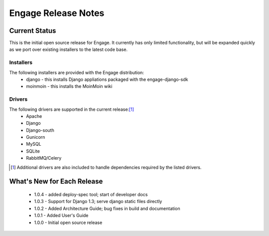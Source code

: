 =====================
Engage Release Notes
=====================

Current Status
===============
This is the initial open source release for Engage. It currently has only
limited functionality, but will be expanded quickly as we port over existing
installers to the latest code base.

Installers
-----------
The following installers are provided with the Engage distribution:
 * django - this installs Django appliations packaged with the engage-django-sdk
 * moinmoin - this installs the MoinMoin wiki

Drivers
--------
The following drivers are supported in the current release:[1]_
 * Apache
 * Django
 * Django-south
 * Gunicorn
 * MySQL
 * SQLite
 * RabbitMQ/Celery


.. [1] Additional drivers are also included to handle dependencies required by the listed drivers.

What's New for Each Release
============================
 * 1.0.4 - added deploy-spec tool; start of developer docs
 * 1.0.3 - Support for Django 1.3; serve django static files directly
 * 1.0.2 - Added Architecture Guide; bug fixes in build and documentation
 * 1.0.1 - Added User's Guide
 * 1.0.0 - Initial open source release
